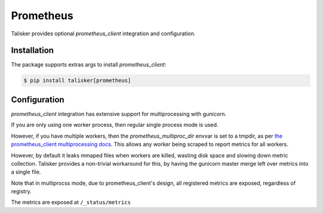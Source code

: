 .. highlight:: python


==========
Prometheus
==========

Talisker provides optional `prometheus_client` integration and configuration.

Installation
------------

The package supports extras args to install `prometheus_client`:

.. code-block:: bash

    $ pip install talisker[prometheus]

Configuration
-------------

`prometheus_client` integration has extensive support for
multiprocessing with gunicorn.

If you are only using one worker process, then regular single process
mode is used.

However, if you have multiple workers, then the
`prometheus_multiproc_dir` envvar is set to a tmpdir, as per
`the prometheus_client multiprocessing docs <https://github.com/prometheus/client_python#multiprocess-mode-gunicorn>`_.
This allows any worker being scraped to report metrics for all workers.

However, by default it leaks mmaped files when workers are killed,
wasting disk space and slowing down metric collection. Talisker provides
a non-trivial workaround for this, by having the gunicorn master merge
left over metrics into a single file.

Note that in multiprocss mode, due to prometheus_client's design, all
registered metrics are exposed, regardless of registry.

The metrics are exposed at ``/_status/metrics``

